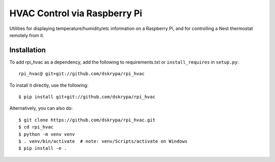 HVAC Control via Raspberry Pi
=============================

Utilities for displaying temperature/humidity/etc information on a Raspberry Pi, and for controlling a Nest thermostat
remotely from it.


Installation
------------

To add rpi_hvac as a dependency, add the following to requirements.txt or ``install_requires`` in ``setup.py``::

    rpi_hvac@ git+git://github.com/dskrypa/rpi_hvac


To install it directly, use the following::

    $ pip install git+git://github.com/dskrypa/rpi_hvac


Alternatively, you can also do::

    $ git clone https://github.com/dskrypa/rpi_hvac.git
    $ cd rpi_hvac
    $ python -m venv venv
    $ . venv/bin/activate  # note: venv/Scripts/activate on Windows
    $ pip install -e .


